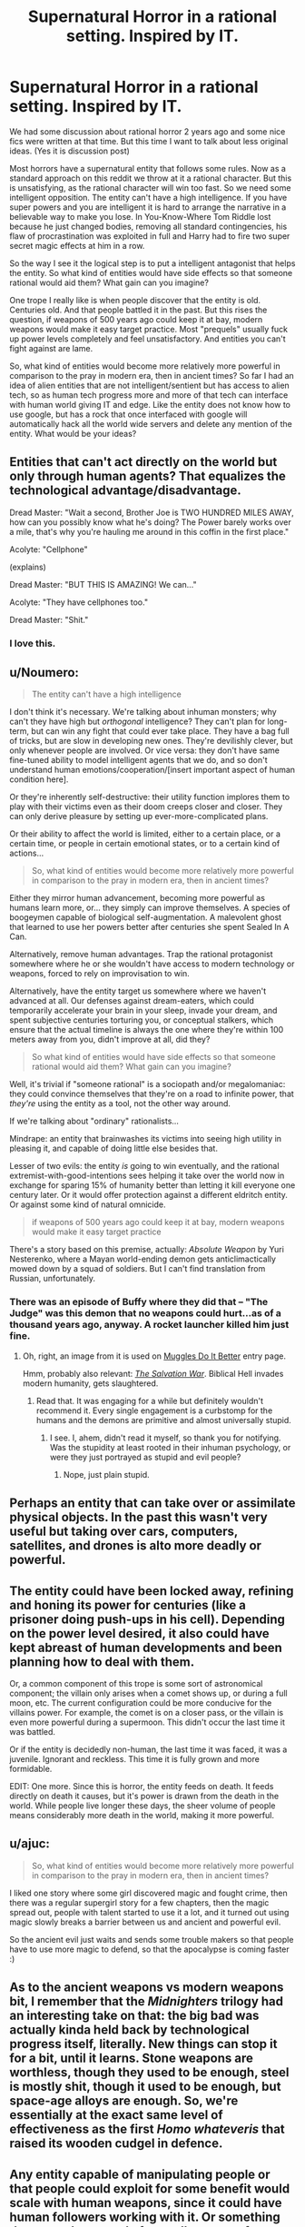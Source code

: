 #+TITLE: Supernatural Horror in a rational setting. Inspired by IT.

* Supernatural Horror in a rational setting. Inspired by IT.
:PROPERTIES:
:Author: hoja_nasredin
:Score: 20
:DateUnix: 1514410176.0
:DateShort: 2017-Dec-28
:END:
We had some discussion about rational horror 2 years ago and some nice fics were written at that time. But this time I want to talk about less original ideas. (Yes it is discussion post)

Most horrors have a supernatural entity that follows some rules. Now as a standard approach on this reddit we throw at it a rational character. But this is unsatisfying, as the rational character will win too fast. So we need some intelligent opposition. The entity can't have a high intelligence. If you have super powers and you are intelligent it is hard to arrange the narrative in a believable way to make you lose. In You-Know-Where Tom Riddle lost because he just changed bodies, removing all standard contingencies, his flaw of procrastination was exploited in full and Harry had to fire two super secret magic effects at him in a row.

So the way I see it the logical step is to put a intelligent antagonist that helps the entity. So what kind of entities would have side effects so that someone rational would aid them? What gain can you imagine?

One trope I really like is when people discover that the entity is old. Centuries old. And that people battled it in the past. But this rises the question, if weapons of 500 years ago could keep it at bay, modern weapons would make it easy target practice. Most "prequels" usually fuck up power levels completely and feel unsatisfactory. And entities you can't fight against are lame.

So, what kind of entities would become more relatively more powerful in comparison to the pray in modern era, then in ancient times? So far I had an idea of alien entities that are not intelligent/sentient but has access to alien tech, so as human tech progress more and more of that tech can interface with human world giving IT and edge. Like the entity does not know how to use google, but has a rock that once interfaced with google will automatically hack all the world wide servers and delete any mention of the entity. What would be your ideas?


** Entities that can't act directly on the world but only through human agents? That equalizes the technological advantage/disadvantage.

Dread Master: "Wait a second, Brother Joe is TWO HUNDRED MILES AWAY, how can you possibly know what he's doing? The Power barely works over a mile, that's why you're hauling me around in this coffin in the first place."

Acolyte: "Cellphone"

(explains)

Dread Master: "BUT THIS IS AMAZING! We can..."

Acolyte: "They have cellphones too."

Dread Master: "Shit."
:PROPERTIES:
:Author: ArgentStonecutter
:Score: 48
:DateUnix: 1514411246.0
:DateShort: 2017-Dec-28
:END:

*** I love this.
:PROPERTIES:
:Author: callmesalticidae
:Score: 10
:DateUnix: 1514416943.0
:DateShort: 2017-Dec-28
:END:


** u/Noumero:
#+begin_quote
  The entity can't have a high intelligence
#+end_quote

I don't think it's necessary. We're talking about inhuman monsters; why can't they have high but /orthogonal/ intelligence? They can't plan for long-term, but can win any fight that could ever take place. They have a bag full of tricks, but are slow in developing new ones. They're devilishly clever, but only whenever people are involved. Or vice versa: they don't have same fine-tuned ability to model intelligent agents that we do, and so don't understand human emotions/cooperation/[insert important aspect of human condition here].

Or they're inherently self-destructive: their utility function implores them to play with their victims even as their doom creeps closer and closer. They can only derive pleasure by setting up ever-more-complicated plans.

Or their ability to affect the world is limited, either to a certain place, or a certain time, or people in certain emotional states, or to a certain kind of actions...

#+begin_quote
  So, what kind of entities would become more relatively more powerful in comparison to the pray in modern era, then in ancient times?
#+end_quote

Either they mirror human advancement, becoming more powerful as humans learn more, or... they simply can improve themselves. A species of boogeymen capable of biological self-augmentation. A malevolent ghost that learned to use her powers better after centuries she spent Sealed In A Can.

Alternatively, remove human advantages. Trap the rational protagonist somewhere where he or she wouldn't have access to modern technology or weapons, forced to rely on improvisation to win.

Alternatively, have the entity target us somewhere where we haven't advanced at all. Our defenses against dream-eaters, which could temporarily accelerate your brain in your sleep, invade your dream, and spent subjective centuries torturing you, or conceptual stalkers, which ensure that the actual timeline is always the one where they're within 100 meters away from you, didn't improve at all, did they?

#+begin_quote
  So what kind of entities would have side effects so that someone rational would aid them? What gain can you imagine?
#+end_quote

Well, it's trivial if "someone rational" is a sociopath and/or megalomaniac: they could convince themselves that they're on a road to infinite power, that /they're/ using the entity as a tool, not the other way around.

If we're talking about "ordinary" rationalists...

Mindrape: an entity that brainwashes its victims into seeing high utility in pleasing it, and capable of doing little else besides that.

Lesser of two evils: the entity /is/ going to win eventually, and the rational extremist-with-good-intentions sees helping it take over the world now in exchange for sparing 15% of humanity better than letting it kill everyone one century later. Or it would offer protection against a different eldritch entity. Or against some kind of natural omnicide.

#+begin_quote
  if weapons of 500 years ago could keep it at bay, modern weapons would make it easy target practice
#+end_quote

There's a story based on this premise, actually: /Absolute Weapon/ by Yuri Nesterenko, where a Mayan world-ending demon gets anticlimactically mowed down by a squad of soldiers. But I can't find translation from Russian, unfortunately.
:PROPERTIES:
:Author: Noumero
:Score: 22
:DateUnix: 1514424848.0
:DateShort: 2017-Dec-28
:END:

*** There was an episode of Buffy where they did that -- "The Judge" was this demon that no weapons could hurt...as of a thousand years ago, anyway. A rocket launcher killed him just fine.
:PROPERTIES:
:Author: eaglejarl
:Score: 2
:DateUnix: 1515052028.0
:DateShort: 2018-Jan-04
:END:

**** Oh, right, an image from it is used on [[http://tvtropes.org/pmwiki/pmwiki.php/Main/MugglesDoItBetter][Muggles Do It Better]] entry page.

Hmm, probably also relevant: [[http://tvtropes.org/pmwiki/pmwiki.php/Literature/TheSalvationWar][/The Salvation War/]]. Biblical Hell invades modern humanity, gets slaughtered.
:PROPERTIES:
:Author: Noumero
:Score: 1
:DateUnix: 1515056596.0
:DateShort: 2018-Jan-04
:END:

***** Read that. It was engaging for a while but definitely wouldn't recommend it. Every single engagement is a curbstomp for the humans and the demons are primitive and almost universally stupid.
:PROPERTIES:
:Author: eaglejarl
:Score: 3
:DateUnix: 1515119470.0
:DateShort: 2018-Jan-05
:END:

****** I see. I, ahem, didn't read it myself, so thank you for notifying. Was the stupidity at least rooted in their inhuman psychology, or were they just portrayed as stupid and evil people?
:PROPERTIES:
:Author: Noumero
:Score: 1
:DateUnix: 1515235713.0
:DateShort: 2018-Jan-06
:END:

******* Nope, just plain stupid.
:PROPERTIES:
:Author: eaglejarl
:Score: 1
:DateUnix: 1515285438.0
:DateShort: 2018-Jan-07
:END:


** Perhaps an entity that can take over or assimilate physical objects. In the past this wasn't very useful but taking over cars, computers, satellites, and drones is alto more deadly or powerful.
:PROPERTIES:
:Author: TheAnt88
:Score: 9
:DateUnix: 1514411895.0
:DateShort: 2017-Dec-28
:END:


** The entity could have been locked away, refining and honing its power for centuries (like a prisoner doing push-ups in his cell). Depending on the power level desired, it also could have kept abreast of human developments and been planning how to deal with them.

Or, a common component of this trope is some sort of astronomical component; the villain only arises when a comet shows up, or during a full moon, etc. The current configuration could be more conducive for the villains power. For example, the comet is on a closer pass, or the villain is even more powerful during a supermoon. This didn't occur the last time it was battled.

Or if the entity is decidedly non-human, the last time it was faced, it was a juvenile. Ignorant and reckless. This time it is fully grown and more formidable.

EDIT: One more. Since this is horror, the entity feeds on death. It feeds directly on death it causes, but it's power is drawn from the death in the world. While people live longer these days, the sheer volume of people means considerably more death in the world, making it more powerful.
:PROPERTIES:
:Author: bloodfist
:Score: 7
:DateUnix: 1514416361.0
:DateShort: 2017-Dec-28
:END:


** u/ajuc:
#+begin_quote
  So, what kind of entities would become more relatively more powerful in comparison to the pray in modern era, then in ancient times?
#+end_quote

I liked one story where some girl discovered magic and fought crime, then there was a regular supergirl story for a few chapters, then the magic spread out, people with talent started to use it a lot, and it turned out using magic slowly breaks a barrier between us and ancient and powerful evil.

So the ancient evil just waits and sends some trouble makers so that people have to use more magic to defend, so that the apocalypse is coming faster :)
:PROPERTIES:
:Author: ajuc
:Score: 7
:DateUnix: 1514455005.0
:DateShort: 2017-Dec-28
:END:


** As to the ancient weapons vs modern weapons bit, I remember that the /Midnighters/ trilogy had an interesting take on that: the big bad was actually kinda held back by technological progress itself, literally. New things can stop it for a bit, until it learns. Stone weapons are worthless, though they used to be enough, steel is mostly shit, though it used to be enough, but space-age alloys are enough. So, we're essentially at the exact same level of effectiveness as the first /Homo whateveris/ that raised its wooden cudgel in defence.
:PROPERTIES:
:Author: awesomeideas
:Score: 4
:DateUnix: 1514430632.0
:DateShort: 2017-Dec-28
:END:


** Any entity capable of manipulating people or that people could exploit for some benefit would scale with human weapons, since it could have human followers working with it. Or something that can take control of a small amount of humans. In ancient times it could topple a kingdom or (after a lot of time) an empire, today it could destroy humanity with nuclear weapons.

Or an entity that can only be defeated a certain way, like the creature in Dunwich Horror. If that information has become lost or scarce over time it would be more difficult to defeat.
:PROPERTIES:
:Author: EthanCC
:Score: 3
:DateUnix: 1514418645.0
:DateShort: 2017-Dec-28
:END:
